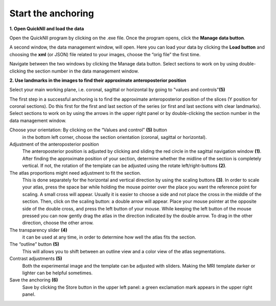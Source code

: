 **Start the anchoring**
-----------------------

**1. Open QuickNII and load the data** 

Open the QuickNII program by clicking on the .exe file.
Once the program opens, click the **Manage data button**.

.. image:: 6bef45ee36424df69f030c687f030605/media/image5.png
  :width: 6.30139in
  :height: 3.54662in

A second window, the data management window, will open. Here you can
load your data by clicking the **Load button** and choosing the
**xml** (or JSON) file related to your images, choose the “orig file” the first time.


.. image:: 6bef45ee36424df69f030c687f030605/media/image6.png
   :width: 5.42361in
   :height: 4.06771in

.. image:: 6bef45ee36424df69f030c687f030605/media/image7.png
   :width: 4.8125in
   :height: 3.46793in

Navigate between the two windows by clicking the Manage data button.
Select sections to work on by using double-clicking the section
number in the data management window.

**2. Use landmarks in the images to find their approximate anteroposterior position**

Select your main working plane, i.e. coronal, sagittal or horizontal by going to "values and controls"**(5)**

The first step in a successful anchoring is to find the approximate
anteroposterior position of the slices (Y position for coronal
sections). Do this first for the first and last section of the series
(or first and last sections with clear landmarks).
Select sections to work on by using the arrows in the upper right panel or by
double-clicking the section number in the data management window.


.. image:: 6bef45ee36424df69f030c687f030605/media/image8.png
   :width: 6.3in
   :height: 4.88989in
   
Choose your orientation: By clicking on the “Values and control” **(5)** button
     in the bottom left corner, choose the section
     orientation (coronal, sagittal or horizontal).
     
Adjustment of the anteroposterior position
     The anteroposterior position is adjusted by clicking and sliding
     the red circle in the sagittal navigation window **(1)**. After finding
     the approximate position of your section, determine whether the
     midline of the section is completely vertical. If not, the rotation
     of the template can be adjusted using the rotate left/right-buttons
     **(2)**.
The atlas proportions might need adjustment to fit the section.
     This is done separately for the horizontal and vertical
     direction by using the scaling buttons **(3)**. In order to scale your
     atlas, press the space bar while holding the mouse pointer over the
     place you want the reference point for scaling. A small cross will
     appear. Usually it is easier to choose a side and not place the
     cross in the middle of the section. 
     Then, click on the scaling button: a double arrow will appear.
     Place your mouse pointer at the opposite side of the double cross,
     and press the left button of your mouse. While keeping the left
     button of the mouse pressed you can now gently drag the atlas in
     the direction indicated by the double arrow. To drag in the other direction, choose the other arrow.
     
The transparency slider **(4)** 
     it can be used at any time, in order to determine how
     well the atlas fits the section.
     
The “outline” button **(5)**
     This will allows you to shift between an outline view and a color view of the
     atlas segmentations. 
    
Contrast adjustments **(5)**
    Both the experimental image and the template can be adjusted with sliders. Making the MRI template darker or lighter can be helpful sometimes.
    
Save the anchoring **(6)**
    Save by clicking the Store button  in the upper left panel: a green exclamation mark
    appears in the upper right panel.
     
.. image:: 6bef45ee36424df69f030c687f030605/media/image9.png
   :width: 1.11944in
   :height: 0.21563in
   

   
   
